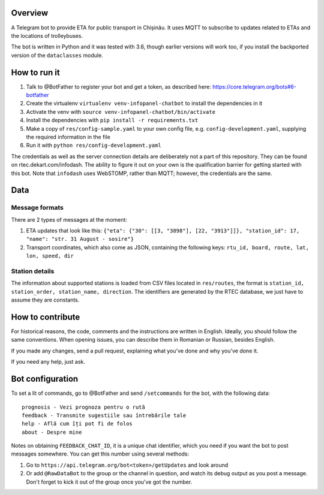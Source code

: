 Overview
========

A Telegram bot to provide ETA for public transport in Chișinău. It uses MQTT to subscribe to updates related to ETAs and the locations of trolleybuses.

The bot is written in Python and it was tested with 3.6, though earlier versions will work too, if you install the backported version of the ``dataclasses`` module.


How to run it
=============

#. Talk to @BotFather to register your bot and get a token, as described here: https://core.telegram.org/bots#6-botfather
#. Create the virtualenv ``virtualenv venv-infopanel-chatbot`` to install the dependencies in it
#. Activate the venv with ``source venv-infopanel-chatbot/bin/activate``
#. Install the dependencies with ``pip install -r requirements.txt``
#. Make a copy of ``res/config-sample.yaml`` to your own config file, e.g. ``config-development.yaml``, supplying the required information in the file
#. Run it with ``python res/config-development.yaml``

The credentials as well as the server connection details are deliberately not a part of this repository. They can be found on rtec.dekart.com/infodash. The ability to figure it out on your own is the qualification barrier for getting started with this bot. Note that ``infodash`` uses WebSTOMP, rather than MQTT; however, the credentials are the same.


Data
====


Message formats
---------------

There are 2 types of messages at the moment:

#. ETA updates that look like this: ``{"eta": {"30": [[3, "3898"], [22, "3913"]]}, "station_id": 17, "name": "str. 31 August - sosire"}``
#. Transport coordinates, which also come as JSON, containing the following keys: ``rtu_id, board, route, lat, lon, speed, dir``

Station details
---------------

The information about supported stations is loaded from CSV files located in ``res/routes``, the format is ``station_id, station_order, station_name, direction``. The identifiers are generated by the RTEC database, we just have to assume they are constants. 


How to contribute
=================

For historical reasons, the code, comments and the instructions are written in English. Ideally, you should follow the same conventions. When opening issues, you can describe them in Romanian or Russian, besides English.

If you made any changes, send a pull request, explaining what you've done and why you've done it.

If you need any help, just ask.


Bot configuration
=================

To set a lit of commands, go to @BotFather and send ``/setcommands`` for the bot, with the following data::

    prognosis - Vezi prognoza pentru o rută
    feedback - Transmite sugestiile sau întrebările tale
    help - Află cum îți pot fi de folos
    about - Despre mine

Notes on obtaining ``FEEDBACK_CHAT_ID``, it is a unique chat identifier, which you need if you want the bot to post messages somewhere. You can get this number using several methods:

#. Go to ``https://api.telegram.org/bot<token>/getUpdates`` and look around
#. Or add ``@RawDataBot`` to the group or the channel in question, and watch its debug output as you post a message. Don't forget to kick it out of the group once you've got the number.